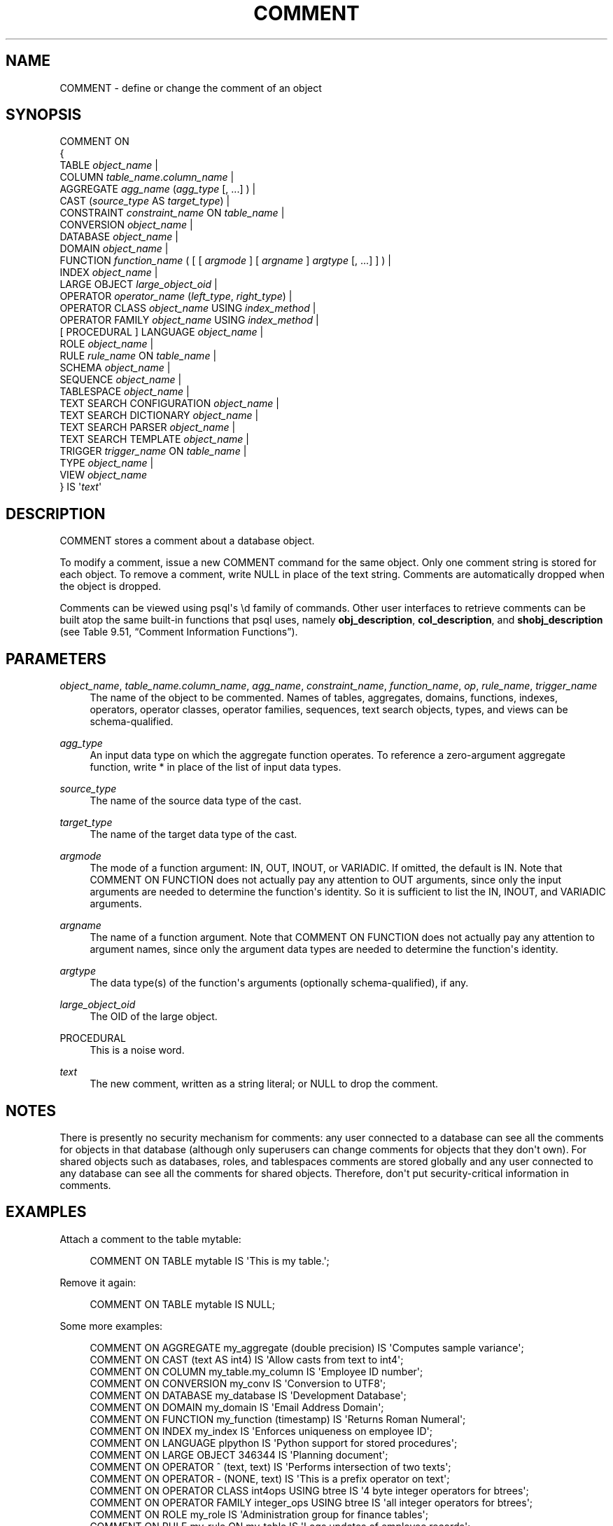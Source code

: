 '\" t
.\"     Title: COMMENT
.\"    Author: The PostgreSQL Global Development Group
.\" Generator: DocBook XSL Stylesheets v1.75.1 <http://docbook.sf.net/>
.\"      Date: 2010-09-16
.\"    Manual: PostgreSQL 9.0.0 Documentation
.\"    Source: PostgreSQL 9.0.0
.\"  Language: English
.\"
.TH "COMMENT" "7" "2010-09-16" "PostgreSQL 9.0.0" "PostgreSQL 9.0.0 Documentation"
.\" -----------------------------------------------------------------
.\" * set default formatting
.\" -----------------------------------------------------------------
.\" disable hyphenation
.nh
.\" disable justification (adjust text to left margin only)
.ad l
.\" -----------------------------------------------------------------
.\" * MAIN CONTENT STARTS HERE *
.\" -----------------------------------------------------------------
.SH "NAME"
COMMENT \- define or change the comment of an object
.\" COMMENT
.SH "SYNOPSIS"
.sp
.nf
COMMENT ON
{
  TABLE \fIobject_name\fR |
  COLUMN \fItable_name\fR\&.\fIcolumn_name\fR |
  AGGREGATE \fIagg_name\fR (\fIagg_type\fR [, \&.\&.\&.] ) |
  CAST (\fIsource_type\fR AS \fItarget_type\fR) |
  CONSTRAINT \fIconstraint_name\fR ON \fItable_name\fR |
  CONVERSION \fIobject_name\fR |
  DATABASE \fIobject_name\fR |
  DOMAIN \fIobject_name\fR |
  FUNCTION \fIfunction_name\fR ( [ [ \fIargmode\fR ] [ \fIargname\fR ] \fIargtype\fR [, \&.\&.\&.] ] ) |
  INDEX \fIobject_name\fR |
  LARGE OBJECT \fIlarge_object_oid\fR |
  OPERATOR \fIoperator_name\fR (\fIleft_type\fR, \fIright_type\fR) |
  OPERATOR CLASS \fIobject_name\fR USING \fIindex_method\fR |
  OPERATOR FAMILY \fIobject_name\fR USING \fIindex_method\fR |
  [ PROCEDURAL ] LANGUAGE \fIobject_name\fR |
  ROLE \fIobject_name\fR |
  RULE \fIrule_name\fR ON \fItable_name\fR |
  SCHEMA \fIobject_name\fR |
  SEQUENCE \fIobject_name\fR |
  TABLESPACE \fIobject_name\fR |
  TEXT SEARCH CONFIGURATION \fIobject_name\fR |
  TEXT SEARCH DICTIONARY \fIobject_name\fR |
  TEXT SEARCH PARSER \fIobject_name\fR |
  TEXT SEARCH TEMPLATE \fIobject_name\fR |
  TRIGGER \fItrigger_name\fR ON \fItable_name\fR |
  TYPE \fIobject_name\fR |
  VIEW \fIobject_name\fR
} IS \(aq\fItext\fR\(aq
.fi
.SH "DESCRIPTION"
.PP
COMMENT
stores a comment about a database object\&.
.PP
To modify a comment, issue a new
COMMENT
command for the same object\&. Only one comment string is stored for each object\&. To remove a comment, write
NULL
in place of the text string\&. Comments are automatically dropped when the object is dropped\&.
.PP
Comments can be viewed using
psql\(aqs
\ed
family of commands\&. Other user interfaces to retrieve comments can be built atop the same built\-in functions that
psql
uses, namely
\fBobj_description\fR,
\fBcol_description\fR, and
\fBshobj_description\fR
(see
Table\ \&9.51, \(lqComment Information Functions\(rq)\&.
.SH "PARAMETERS"
.PP
\fIobject_name\fR, \fItable_name\&.column_name\fR, \fIagg_name\fR, \fIconstraint_name\fR, \fIfunction_name\fR, \fIop\fR, \fIrule_name\fR, \fItrigger_name\fR
.RS 4
The name of the object to be commented\&. Names of tables, aggregates, domains, functions, indexes, operators, operator classes, operator families, sequences, text search objects, types, and views can be schema\-qualified\&.
.RE
.PP
\fIagg_type\fR
.RS 4
An input data type on which the aggregate function operates\&. To reference a zero\-argument aggregate function, write
*
in place of the list of input data types\&.
.RE
.PP
\fIsource_type\fR
.RS 4
The name of the source data type of the cast\&.
.RE
.PP
\fItarget_type\fR
.RS 4
The name of the target data type of the cast\&.
.RE
.PP
\fIargmode\fR
.RS 4
The mode of a function argument:
IN,
OUT,
INOUT, or
VARIADIC\&. If omitted, the default is
IN\&. Note that
COMMENT ON FUNCTION
does not actually pay any attention to
OUT
arguments, since only the input arguments are needed to determine the function\(aqs identity\&. So it is sufficient to list the
IN,
INOUT, and
VARIADIC
arguments\&.
.RE
.PP
\fIargname\fR
.RS 4
The name of a function argument\&. Note that
COMMENT ON FUNCTION
does not actually pay any attention to argument names, since only the argument data types are needed to determine the function\(aqs identity\&.
.RE
.PP
\fIargtype\fR
.RS 4
The data type(s) of the function\(aqs arguments (optionally schema\-qualified), if any\&.
.RE
.PP
\fIlarge_object_oid\fR
.RS 4
The OID of the large object\&.
.RE
.PP
PROCEDURAL
.RS 4
This is a noise word\&.
.RE
.PP
\fItext\fR
.RS 4
The new comment, written as a string literal; or
NULL
to drop the comment\&.
.RE
.SH "NOTES"
.PP
There is presently no security mechanism for comments: any user connected to a database can see all the comments for objects in that database (although only superusers can change comments for objects that they don\(aqt own)\&. For shared objects such as databases, roles, and tablespaces comments are stored globally and any user connected to any database can see all the comments for shared objects\&. Therefore, don\(aqt put security\-critical information in comments\&.
.SH "EXAMPLES"
.PP
Attach a comment to the table
mytable:
.sp
.if n \{\
.RS 4
.\}
.nf
COMMENT ON TABLE mytable IS \(aqThis is my table\&.\(aq;
.fi
.if n \{\
.RE
.\}
.sp
Remove it again:
.sp
.if n \{\
.RS 4
.\}
.nf
COMMENT ON TABLE mytable IS NULL;
.fi
.if n \{\
.RE
.\}
.PP
Some more examples:
.sp
.if n \{\
.RS 4
.\}
.nf
COMMENT ON AGGREGATE my_aggregate (double precision) IS \(aqComputes sample variance\(aq;
COMMENT ON CAST (text AS int4) IS \(aqAllow casts from text to int4\(aq;
COMMENT ON COLUMN my_table\&.my_column IS \(aqEmployee ID number\(aq;
COMMENT ON CONVERSION my_conv IS \(aqConversion to UTF8\(aq;
COMMENT ON DATABASE my_database IS \(aqDevelopment Database\(aq;
COMMENT ON DOMAIN my_domain IS \(aqEmail Address Domain\(aq;
COMMENT ON FUNCTION my_function (timestamp) IS \(aqReturns Roman Numeral\(aq;
COMMENT ON INDEX my_index IS \(aqEnforces uniqueness on employee ID\(aq;
COMMENT ON LANGUAGE plpython IS \(aqPython support for stored procedures\(aq;
COMMENT ON LARGE OBJECT 346344 IS \(aqPlanning document\(aq;
COMMENT ON OPERATOR ^ (text, text) IS \(aqPerforms intersection of two texts\(aq;
COMMENT ON OPERATOR \- (NONE, text) IS \(aqThis is a prefix operator on text\(aq;
COMMENT ON OPERATOR CLASS int4ops USING btree IS \(aq4 byte integer operators for btrees\(aq;
COMMENT ON OPERATOR FAMILY integer_ops USING btree IS \(aqall integer operators for btrees\(aq;
COMMENT ON ROLE my_role IS \(aqAdministration group for finance tables\(aq;
COMMENT ON RULE my_rule ON my_table IS \(aqLogs updates of employee records\(aq;
COMMENT ON SCHEMA my_schema IS \(aqDepartmental data\(aq;
COMMENT ON SEQUENCE my_sequence IS \(aqUsed to generate primary keys\(aq;
COMMENT ON TABLE my_schema\&.my_table IS \(aqEmployee Information\(aq;
COMMENT ON TABLESPACE my_tablespace IS \(aqTablespace for indexes\(aq;
COMMENT ON TEXT SEARCH CONFIGURATION my_config IS \(aqSpecial word filtering\(aq;
COMMENT ON TEXT SEARCH DICTIONARY swedish IS \(aqSnowball stemmer for swedish language\(aq;
COMMENT ON TEXT SEARCH PARSER my_parser IS \(aqSplits text into words\(aq;
COMMENT ON TEXT SEARCH TEMPLATE snowball IS \(aqSnowball stemmer\(aq;
COMMENT ON TRIGGER my_trigger ON my_table IS \(aqUsed for RI\(aq;
COMMENT ON TYPE complex IS \(aqComplex number data type\(aq;
COMMENT ON VIEW my_view IS \(aqView of departmental costs\(aq;
.fi
.if n \{\
.RE
.\}
.SH "COMPATIBILITY"
.PP
There is no
COMMENT
command in the SQL standard\&.
